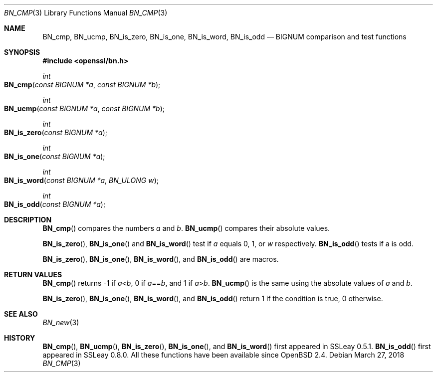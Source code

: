 .\"	$OpenBSD: BN_cmp.3,v 1.6 2018/03/27 17:35:50 schwarze Exp $
.\"	OpenSSL b97fdb57 Nov 11 09:33:09 2016 +0100
.\"
.\" This file was written by Ulf Moeller <ulf@openssl.org>.
.\" Copyright (c) 2000 The OpenSSL Project.  All rights reserved.
.\"
.\" Redistribution and use in source and binary forms, with or without
.\" modification, are permitted provided that the following conditions
.\" are met:
.\"
.\" 1. Redistributions of source code must retain the above copyright
.\"    notice, this list of conditions and the following disclaimer.
.\"
.\" 2. Redistributions in binary form must reproduce the above copyright
.\"    notice, this list of conditions and the following disclaimer in
.\"    the documentation and/or other materials provided with the
.\"    distribution.
.\"
.\" 3. All advertising materials mentioning features or use of this
.\"    software must display the following acknowledgment:
.\"    "This product includes software developed by the OpenSSL Project
.\"    for use in the OpenSSL Toolkit. (http://www.openssl.org/)"
.\"
.\" 4. The names "OpenSSL Toolkit" and "OpenSSL Project" must not be used to
.\"    endorse or promote products derived from this software without
.\"    prior written permission. For written permission, please contact
.\"    openssl-core@openssl.org.
.\"
.\" 5. Products derived from this software may not be called "OpenSSL"
.\"    nor may "OpenSSL" appear in their names without prior written
.\"    permission of the OpenSSL Project.
.\"
.\" 6. Redistributions of any form whatsoever must retain the following
.\"    acknowledgment:
.\"    "This product includes software developed by the OpenSSL Project
.\"    for use in the OpenSSL Toolkit (http://www.openssl.org/)"
.\"
.\" THIS SOFTWARE IS PROVIDED BY THE OpenSSL PROJECT ``AS IS'' AND ANY
.\" EXPRESSED OR IMPLIED WARRANTIES, INCLUDING, BUT NOT LIMITED TO, THE
.\" IMPLIED WARRANTIES OF MERCHANTABILITY AND FITNESS FOR A PARTICULAR
.\" PURPOSE ARE DISCLAIMED.  IN NO EVENT SHALL THE OpenSSL PROJECT OR
.\" ITS CONTRIBUTORS BE LIABLE FOR ANY DIRECT, INDIRECT, INCIDENTAL,
.\" SPECIAL, EXEMPLARY, OR CONSEQUENTIAL DAMAGES (INCLUDING, BUT
.\" NOT LIMITED TO, PROCUREMENT OF SUBSTITUTE GOODS OR SERVICES;
.\" LOSS OF USE, DATA, OR PROFITS; OR BUSINESS INTERRUPTION)
.\" HOWEVER CAUSED AND ON ANY THEORY OF LIABILITY, WHETHER IN CONTRACT,
.\" STRICT LIABILITY, OR TORT (INCLUDING NEGLIGENCE OR OTHERWISE)
.\" ARISING IN ANY WAY OUT OF THE USE OF THIS SOFTWARE, EVEN IF ADVISED
.\" OF THE POSSIBILITY OF SUCH DAMAGE.
.\"
.Dd $Mdocdate: March 27 2018 $
.Dt BN_CMP 3
.Os
.Sh NAME
.Nm BN_cmp ,
.Nm BN_ucmp ,
.Nm BN_is_zero ,
.Nm BN_is_one ,
.Nm BN_is_word ,
.Nm BN_is_odd
.Nd BIGNUM comparison and test functions
.Sh SYNOPSIS
.In openssl/bn.h
.Ft int
.Fo BN_cmp
.Fa "const BIGNUM *a"
.Fa "const BIGNUM *b"
.Fc
.Ft int
.Fo BN_ucmp
.Fa "const BIGNUM *a"
.Fa "const BIGNUM *b"
.Fc
.Ft int
.Fo BN_is_zero
.Fa "const BIGNUM *a"
.Fc
.Ft int
.Fo BN_is_one
.Fa "const BIGNUM *a"
.Fc
.Ft int
.Fo BN_is_word
.Fa "const BIGNUM *a"
.Fa "BN_ULONG w"
.Fc
.Ft int
.Fo BN_is_odd
.Fa "const BIGNUM *a"
.Fc
.Sh DESCRIPTION
.Fn BN_cmp
compares the numbers
.Fa a
and
.Fa b .
.Fn BN_ucmp
compares their absolute values.
.Pp
.Fn BN_is_zero ,
.Fn BN_is_one
and
.Fn BN_is_word
test if
.Fa a
equals 0, 1, or
.Fa w
respectively.
.Fn BN_is_odd
tests if a is odd.
.Pp
.Fn BN_is_zero ,
.Fn BN_is_one ,
.Fn BN_is_word ,
and
.Fn BN_is_odd
are macros.
.Sh RETURN VALUES
.Fn BN_cmp
returns -1 if
.Fa a Ns < Ns Fa b ,
0 if
.Fa a Ns == Ns Fa b ,
and 1 if
.Fa a Ns > Ns Fa b .
.Fn BN_ucmp
is the same using the absolute values of
.Fa a
and
.Fa b .
.Pp
.Fn BN_is_zero ,
.Fn BN_is_one ,
.Fn BN_is_word ,
and
.Fn BN_is_odd
return 1 if the condition is true, 0 otherwise.
.Sh SEE ALSO
.Xr BN_new 3
.Sh HISTORY
.Fn BN_cmp ,
.Fn BN_ucmp ,
.Fn BN_is_zero ,
.Fn BN_is_one ,
and
.Fn BN_is_word
first appeared in SSLeay 0.5.1.
.Fn BN_is_odd
first appeared in SSLeay 0.8.0.
All these functions have been available since
.Ox 2.4 .
